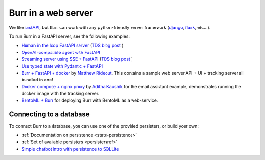 --------------------
Burr in a web server
--------------------

We like `fastAPI <https://fastapi.tiangolo.com/>`_, but Burr can work with any python-friendly server framework
(`django <https://www.djangoproject.com>`_, `flask <https://flask.palletsprojects.com/>`_, etc...).

To run Burr in a FastAPI server, see the following examples:

- `Human in the loop FastAPI server <https://github.com/apache/burr/tree/main/examples/web-server>`_ (`TDS blog post <https://towardsdatascience.com/building-an-email-assistant-application-with-burr-324bc34c547d>`__ )
- `OpenAI-compatible agent with FastAPI <https://github.com/apache/burr/tree/main/examples/openai-compatible-agent>`_
- `Streaming server using SSE + FastAPI <https://github.com/apache/burr/tree/main/examples/streaming-fastapi>`_  (`TDS blog post <https://towardsdatascience.com/how-to-build-a-streaming-agent-with-burr-fastapi-and-react-e2459ef527a8>`__ )
- `Use typed state with Pydantic + FastAPI <https://github.com/apache/burr/tree/main/examples/typed-state>`_
- `Burr + FastAPI + docker <https://github.com/mdrideout/burr-fastapi-docker-compose>`_ by `Matthew Rideout <https://github.com/mdrideout>`_. This contains a sample web server API + UI + tracking server all bundled in one!
- `Docker compose + nginx proxy <https://github.com/apache/burr/tree/main/examples/email-assistant#running-the-ui-with-email-server-backend-in-a-docker-container>`_ by `Aditha Kaushik <https://github.com/97k>`_ for the email assistant example, demonstrates running the docker image with the tracking server.
- `BentoML + Burr <https://github.com/apache/burr/tree/main/examples/deployment/aws/bentoml>`_ for deploying Burr with BentoML as a web-service.

Connecting to a database
------------------------

To connect Burr to a database, you can use one of the provided persisters, or build your own:

- :ref:`Documentation on persistence <state-persistence>`
- :ref:`Set of available persisters <persistersref>`
- `Simple chatbot intro with persistence to SQLLite <https://github.com/apache/burr/blob/main/examples/simple-chatbot-intro/notebook.ipynb>`_
